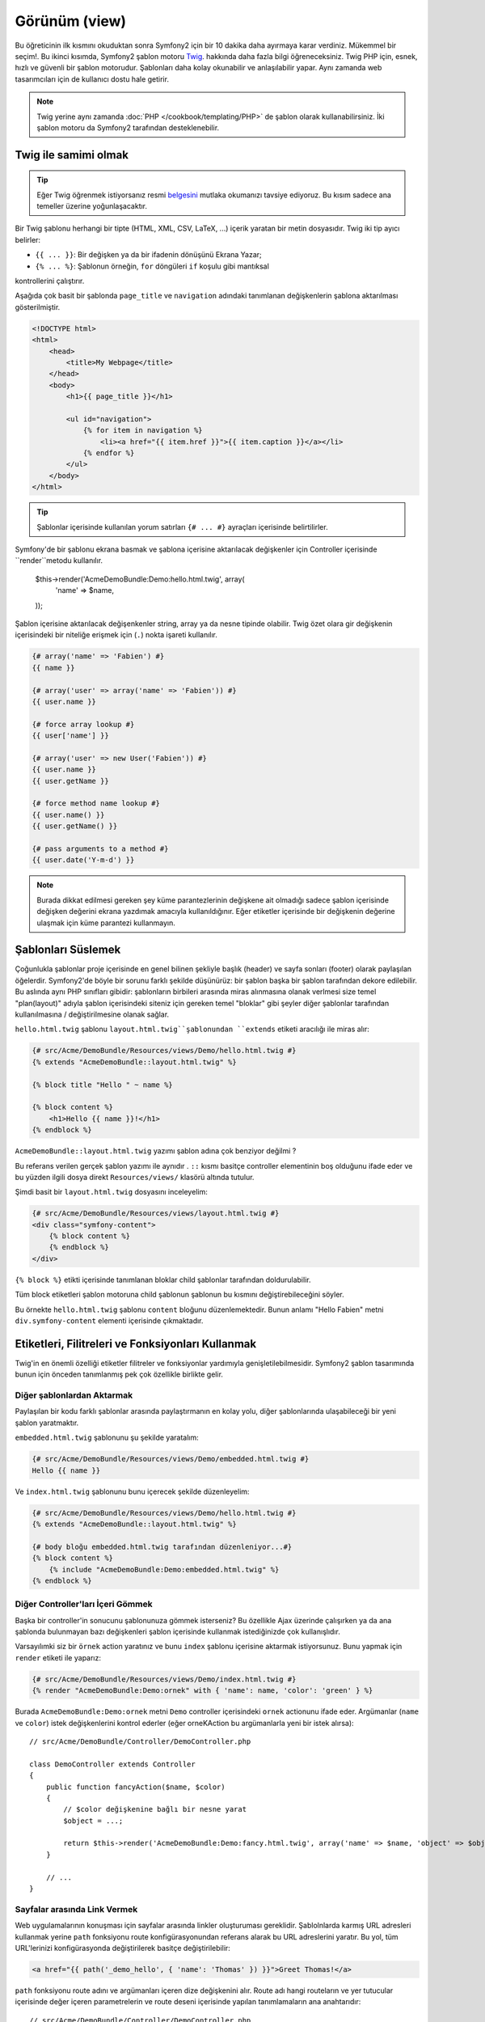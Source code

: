 Görünüm (view)
========
Bu öğreticinin ilk kısmını okuduktan sonra Symfony2 için bir 10 dakika
daha ayırmaya karar verdiniz. Mükemmel bir seçim!. Bu ikinci kısımda, 
Symfony2 şablon motoru `Twig`_. hakkında daha fazla bilgi öğreneceksiniz.
Twig PHP için, esnek, hızlı ve güvenli bir şablon motorudur. Şablonları
daha kolay okunabilir ve anlaşılabilir yapar. Aynı zamanda web tasarımcıları 
için de kullanıcı dostu hale getirir.

.. note::

    Twig yerine aynı zamanda :doc:`PHP </cookbook/templating/PHP>`
    de şablon olarak kullanabilirsiniz. İki şablon motoru da Symfony2
    tarafından desteklenebilir.

Twig ile samimi olmak
--------------------------

.. tip::

    Eğer Twig öğrenmek istiyorsanız resmi `belgesini`_ mutlaka okumanızı 
    tavsiye ediyoruz. Bu kısım sadece ana temeller üzerine
    yoğunlaşacaktır.

Bir Twig şablonu herhangi bir tipte (HTML,
XML, CSV, LaTeX, ...) içerik yaratan bir metin dosyasıdır.
Twig iki tip ayıcı belirler:

* ``{{ ... }}``: Bir değişken ya da bir ifadenin dönüşünü Ekrana Yazar;

* ``{% ... %}``: Şablonun  örneğin, ``for`` döngüleri ``if`` koşulu gibi mantıksal 
kontrollerini çalıştırır.

Aşağıda çok basit bir şablonda ``page_title`` ve  ``navigation``
adındaki tanımlanan değişkenlerin şablona aktarılması gösterilmiştir.

.. code-block:: html+jinja

    <!DOCTYPE html>
    <html>
        <head>
            <title>My Webpage</title>
        </head>
        <body>
            <h1>{{ page_title }}</h1>

            <ul id="navigation">
                {% for item in navigation %}
                    <li><a href="{{ item.href }}">{{ item.caption }}</a></li>
                {% endfor %}
            </ul>
        </body>
    </html>


.. tip::

   Şablonlar içerisinde kullanılan yorum satırları ``{# ... #}`` ayraçları 
   içerisinde belirtilirler.

Symfony'de bir şablonu ekrana basmak ve şablona içerisine aktarılacak değişkenler
için Controller içerisinde ``render``metodu kullanılır.

    $this->render('AcmeDemoBundle:Demo:hello.html.twig', array(
        'name' => $name,
    ));

Şablon içerisine aktarılacak değişenkenler string, array ya da nesne tipinde
olabilir. Twig özet olara gir değişkenin içerisindeki bir niteliğe erişmek için
(``.``)  nokta işareti kullanılır.

.. code-block:: jinja

    {# array('name' => 'Fabien') #}
    {{ name }}

    {# array('user' => array('name' => 'Fabien')) #}
    {{ user.name }}

    {# force array lookup #}
    {{ user['name'] }}

    {# array('user' => new User('Fabien')) #}
    {{ user.name }}
    {{ user.getName }}

    {# force method name lookup #}
    {{ user.name() }}
    {{ user.getName() }}

    {# pass arguments to a method #}
    {{ user.date('Y-m-d') }}

.. note::

    Burada dikkat edilmesi gereken şey küme parantezlerinin değişkene 
    ait olmadığı sadece şablon içerisinde değişken değerini ekrana yazdımak
    amacıyla kullanıldığınır. Eğer etiketler içerisinde bir değişkenin değerine
    ulaşmak için küme parantezi kullanmayın.
    

Şablonları Süslemek
--------------------
Çoğunlukla şablonlar proje içerisinde en genel bilinen şekliyle başlık (header) ve
sayfa sonları (footer) olarak paylaşılan öğelerdir.
Symfony2'de böyle bir sorunu farklı şekilde düşünürüz: bir şablon başka bir
şablon tarafından dekore edilebilir. Bu aslında aynı PHP sınıfları gibidir: şablonların
birbileri arasında miras alınmasına olanak verlmesi size temel "plan(layout)" adıyla
şablon içerisindeki siteniz için gereken temel "bloklar" gibi şeyler diğer şablonlar
tarafından kullanılmasına / değiştirilmesine olanak sağlar.

``hello.html.twig`` şablonu ``layout.html.twig``şablonundan ``extends`` 
etiketi aracılığı ile miras alır:

.. code-block:: html+jinja

    {# src/Acme/DemoBundle/Resources/views/Demo/hello.html.twig #}
    {% extends "AcmeDemoBundle::layout.html.twig" %}

    {% block title "Hello " ~ name %}

    {% block content %}
        <h1>Hello {{ name }}!</h1>
    {% endblock %}

``AcmeDemoBundle::layout.html.twig`` yazımı şablon adına çok benziyor değilmi ?

Bu referans verilen gerçek şablon yazımı ile aynıdır . ``::``  kısmı basitçe
controller elementinin boş olduğunu ifade eder ve bu yüzden ilgili dosya 
direkt ``Resources/views/`` klasörü altında tutulur.

Şimdi basit bir ``layout.html.twig`` dosyasını inceleyelim:

.. code-block:: jinja

    {# src/Acme/DemoBundle/Resources/views/layout.html.twig #}
    <div class="symfony-content">
        {% block content %}
        {% endblock %}
    </div>

``{% block %}`` etikti içerisinde tanımlanan bloklar child şablonlar 
tarafından doldurulabilir.

Tüm block etiketleri şablon motoruna child şablonun şablonun bu kısmını
değiştirebileceğini söyler.

Bu örnekte ``hello.html.twig`` şablonu ``content`` bloğunu düzenlemektedir.
Bunun anlamı "Hello Fabien"  metni ``div.symfony-content`` elementi içerisinde
çıkmaktadır.

Etiketleri, Filitreleri ve Fonksiyonları Kullanmak
--------------------------------------------------

Twig'in en önemli özelliği etiketler filitreler ve fonksiyonlar yardımıyla 
genişletilebilmesidir. Symfony2 şablon tasarımında bunun için önceden 
tanımlanmış pek çok özellikle birlikte gelir.

Diğer şablonlardan Aktarmak
~~~~~~~~~~~~~~~~~~~~~~~~~~~

Paylaşılan bir kodu farklı şablonlar arasında paylaştırmanın en kolay yolu,
diğer şablonlarında ulaşabileceği bir yeni şablon yaratmaktır.

``embedded.html.twig`` şablonunu şu şekilde yaratalım:

.. code-block:: jinja

    {# src/Acme/DemoBundle/Resources/views/Demo/embedded.html.twig #}
    Hello {{ name }}

Ve ``index.html.twig`` şablonunu bunu içerecek şekilde düzenleyelim:

.. code-block:: jinja

    {# src/Acme/DemoBundle/Resources/views/Demo/hello.html.twig #}
    {% extends "AcmeDemoBundle::layout.html.twig" %}

    {# body bloğu embedded.html.twig tarafından düzenleniyor...#}
    {% block content %}
        {% include "AcmeDemoBundle:Demo:embedded.html.twig" %}
    {% endblock %}

Diğer Controller'ları İçeri Gömmek
~~~~~~~~~~~~~~~~~~~~~~~~~~~~~~~~~~~

Başka bir controller'in sonucunu şablonunuza gömmek isterseniz? 
Bu özellikle Ajax üzerinde çalışırken ya da ana şablonda bulunmayan
bazı değişkenleri şablon içerisinde kullanmak istediğinizde çok 
kullanışlıdır.

Varsayılımki siz bir ``örnek`` action yaratınız ve bunu ``index`` şablonu
içerisine aktarmak istiyorsunuz. Bunu yapmak için ``render`` etiketi ile yaparız:

.. code-block:: jinja

    {# src/Acme/DemoBundle/Resources/views/Demo/index.html.twig #}
    {% render "AcmeDemoBundle:Demo:ornek" with { 'name': name, 'color': 'green' } %}

Burada ``AcmeDemoBundle:Demo:ornek`` metni ``Demo`` controller içerisindeki
``ornek`` actionunu ifade eder. Argümanlar (``name`` ve ``color``) istek
değişkenlerini kontrol ederler (eğer orneKAction bu argümanlarla yeni bir istek
alırsa)::


    // src/Acme/DemoBundle/Controller/DemoController.php

    class DemoController extends Controller
    {
        public function fancyAction($name, $color)
        {
            // $color değişkenine bağlı bir nesne yarat
            $object = ...;

            return $this->render('AcmeDemoBundle:Demo:fancy.html.twig', array('name' => $name, 'object' => $object));
        }

        // ...
    }

Sayfalar arasında Link Vermek
~~~~~~~~~~~~~~~~~~~~~~~~~~~~~~

Web uygulamalarının konuşması için sayfalar arasında linkler oluşturuması
gereklidir. Şablolnlarda karmış URL adresleri kullanmak yerine ``path`` 
fonksiyonu route konfigürasyonundan referans alarak bu URL adreslerini yaratır.
Bu yol, tüm URL'lerinizi konfigürasyonda değiştirilerek basitçe değiştirilebilir:

.. code-block:: html+jinja

    <a href="{{ path('_demo_hello', { 'name': 'Thomas' }) }}">Greet Thomas!</a>


``path`` fonksiyonu route adını ve argümanları içeren dize değişkenini alır.
Route adı hangi routeların ve yer tutucular içerisinde değer içeren parametrelerin
ve route deseni içerisinde yapılan tanımlamaların ana anahtarıdır::


    // src/Acme/DemoBundle/Controller/DemoController.php
    use Sensio\Bundle\FrameworkExtraBundle\Configuration\Route;
    use Sensio\Bundle\FrameworkExtraBundle\Configuration\Template;

    /**
     * @Route("/hello/{name}", name="_demo_hello")
     * @Template()
     */
    public function helloAction($name)
    {
        return array('name' => $name);
    }

.. tip::

    ``url`` fonksiyonu  *mutlak* URL üretir: ``{{ url('_demo_hello', {
    'name': 'Thomas' }) }}``.

Varlıkları dahil etmek: resimler, JavaScriptler, and stil şablonları
~~~~~~~~~~~~~~~~~~~~~~~~~~~~~~~~~~~~~~~~~~~~~~~~~~~~~~~~~~~~~~~~~~~~

Resimler, JavaScriptler v stil şablonları olmadan internet nasıl olurdu ?
Symfony2 ``asset`` fonksiyonu ile bunlarla kolaylıkla çalışabilir:

.. code-block:: jinja

    <link href="{{ asset('css/blog.css') }}" rel="stylesheet" type="text/css" />

    <img src="{{ asset('images/logo.png') }}" />

``asset`` fonksiyonunun ana amacı uygulamanızı daha taşınabilir yapmaktıd.r
Bu fonksiyon sayesinde uygulamanızın kök diznini web kök dizininiz içerisinde
şablon kodunda herhangi bir değişiklik yapmadan kolaylıkla istediğiniz yere
taşıyabilirsiniz.

Değişken kaçışları (Escaping Variables)
----------------------------------------

Twig tüm çıktıları otomatik olarak kaçışlar. Twig `belgesini`_ okuyarak 
Escaper eklentisinin nasıl çalıştığı hakkında daha fazla bilgiye sahip 
olabilirsiniz.

Son Sözler
--------------
Twig gerçekten güçlüdür. Yerleşim planları, bloklar, şablonlar ve işlem
fonksiyonları sayesinde şablonunuzu çok kolay bir şekilde organize edebilir
ve genişletebilirsiniz. Eğer kendinizi Twig ile rahat hissetmiyorsanız
dilediğiniz her zaman PHP  şablonlarını Symfony içerisinde bir şarta
bağlı olmadan kolaylıkla kullanabilirsiniz.

Sadece 20 dakikadan beri Symfony2 ile çalışıyorsunuz ancak daha şimdiden
odukça fazla inanılmaz şey başardınız. Bu Symfony2'nin gücüdür.
Temlleri öğrenmek kolaydır ve biraz sonra öğreneceğiniz gibi bu basitliğin
altında oldukça esnek bir mimari bulunmaktadır.

But I'm getting ahead of myself. Öncelikle controller hakkında daha fazla 
şey bilmelisiniz bunun için mutlaka :doc:`bu öğreticinin sonraki bölümünü<the_controller>`
okumalısınız.
Symfony2 ile başka bir 10 dakikaya hazır mısınız ?

.. _Twig:          http://twig.sensiolabs.org/
.. _belgesini: http://twig.sensiolabs.org/documentation
